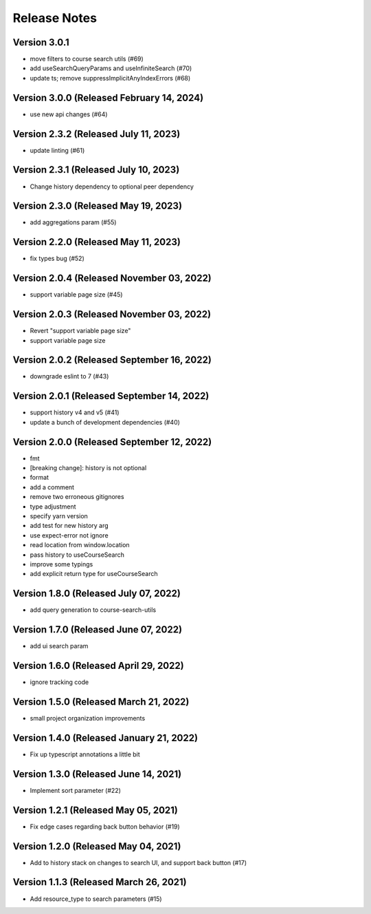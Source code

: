 Release Notes
=============

Version 3.0.1
-------------

- move filters to course search utils (#69)
- add useSearchQueryParams and useInfiniteSearch (#70)
- update ts; remove suppressImplicitAnyIndexErrors (#68)

Version 3.0.0 (Released February 14, 2024)
-------------

- use new api changes (#64)

Version 2.3.2 (Released July 11, 2023)
-------------

- update linting (#61)

Version 2.3.1 (Released July 10, 2023)
-------------

- Change history dependency to optional peer dependency

Version 2.3.0 (Released May 19, 2023)
-------------

- add aggregations param (#55)

Version 2.2.0 (Released May 11, 2023)
-------------

- fix types bug (#52)

Version 2.0.4 (Released November 03, 2022)
-------------

- support variable page size (#45)

Version 2.0.3 (Released November 03, 2022)
-------------

- Revert "support variable page size"
- support variable page size

Version 2.0.2 (Released September 16, 2022)
-------------

- downgrade eslint to 7 (#43)

Version 2.0.1 (Released September 14, 2022)
-------------

- support history v4 and v5 (#41)
- update a bunch of development dependencies (#40)

Version 2.0.0 (Released September 12, 2022)
-------------

- fmt
- [breaking change]: history is not optional
- format
- add a comment
- remove two erroneous gitignores
- type adjustment
- specify yarn version
- add test for new history arg
- use expect-error not ignore
- read location from window.location
- pass history to useCourseSearch
- improve some typings
- add explicit return type for useCourseSearch

Version 1.8.0 (Released July 07, 2022)
-------------

- add query generation to course-search-utils

Version 1.7.0 (Released June 07, 2022)
-------------

- add ui search param

Version 1.6.0 (Released April 29, 2022)
-------------

- ignore tracking code

Version 1.5.0 (Released March 21, 2022)
-------------

- small project organization improvements

Version 1.4.0 (Released January 21, 2022)
-------------

- Fix up typescript annotations a little bit

Version 1.3.0 (Released June 14, 2021)
-------------

- Implement sort parameter (#22)

Version 1.2.1 (Released May 05, 2021)
-------------

- Fix edge cases regarding back button behavior (#19)

Version 1.2.0 (Released May 04, 2021)
-------------

- Add to history stack on changes to search UI, and support back button (#17)

Version 1.1.3 (Released March 26, 2021)
-------------

- Add resource_type to search parameters (#15)


